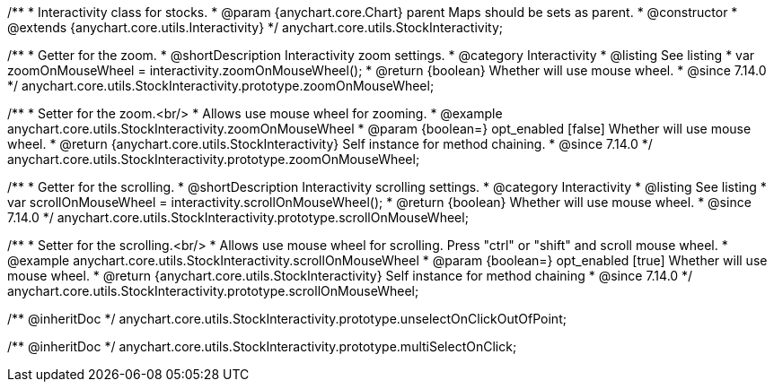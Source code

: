 /**
 * Interactivity class for stocks.
 * @param {anychart.core.Chart} parent Maps should be sets as parent.
 * @constructor
 * @extends {anychart.core.utils.Interactivity}
 */
anychart.core.utils.StockInteractivity;

//----------------------------------------------------------------------------------------------------------------------
//
//  anychart.core.utils.StockInteractivity.prototype.zoomOnMouseWheel
//
//----------------------------------------------------------------------------------------------------------------------

/**
 * Getter for the zoom.
 * @shortDescription Interactivity zoom settings.
 * @category Interactivity
 * @listing See listing
 * var zoomOnMouseWheel = interactivity.zoomOnMouseWheel();
 * @return {boolean} Whether will use mouse wheel.
 * @since 7.14.0
 */
anychart.core.utils.StockInteractivity.prototype.zoomOnMouseWheel;

/**
 * Setter for the zoom.<br/>
 * Allows use mouse wheel for zooming.
 * @example anychart.core.utils.StockInteractivity.zoomOnMouseWheel
 * @param {boolean=} opt_enabled [false] Whether will use mouse wheel.
 * @return {anychart.core.utils.StockInteractivity} Self instance for method chaining.
 * @since 7.14.0
 */
anychart.core.utils.StockInteractivity.prototype.zoomOnMouseWheel;

//----------------------------------------------------------------------------------------------------------------------
//
//  anychart.core.utils.StockInteractivity.prototype.scrollOnMouseWheel
//
//----------------------------------------------------------------------------------------------------------------------

/**
 * Getter for the scrolling.
 * @shortDescription Interactivity scrolling settings.
 * @category Interactivity
 * @listing See listing
 * var scrollOnMouseWheel = interactivity.scrollOnMouseWheel();
 * @return {boolean} Whether will use mouse wheel.
 * @since 7.14.0
 */
anychart.core.utils.StockInteractivity.prototype.scrollOnMouseWheel;

/**
 * Setter for the scrolling.<br/>
 * Allows use mouse wheel for scrolling. Press "ctrl" or "shift" and scroll mouse wheel.
 * @example anychart.core.utils.StockInteractivity.scrollOnMouseWheel
 * @param {boolean=} opt_enabled [true] Whether will use mouse wheel.
 * @return {anychart.core.utils.StockInteractivity} Self instance for method chaining
 * @since 7.14.0
 */
anychart.core.utils.StockInteractivity.prototype.scrollOnMouseWheel;

/** @inheritDoc */
anychart.core.utils.StockInteractivity.prototype.unselectOnClickOutOfPoint;

/** @inheritDoc */
anychart.core.utils.StockInteractivity.prototype.multiSelectOnClick;